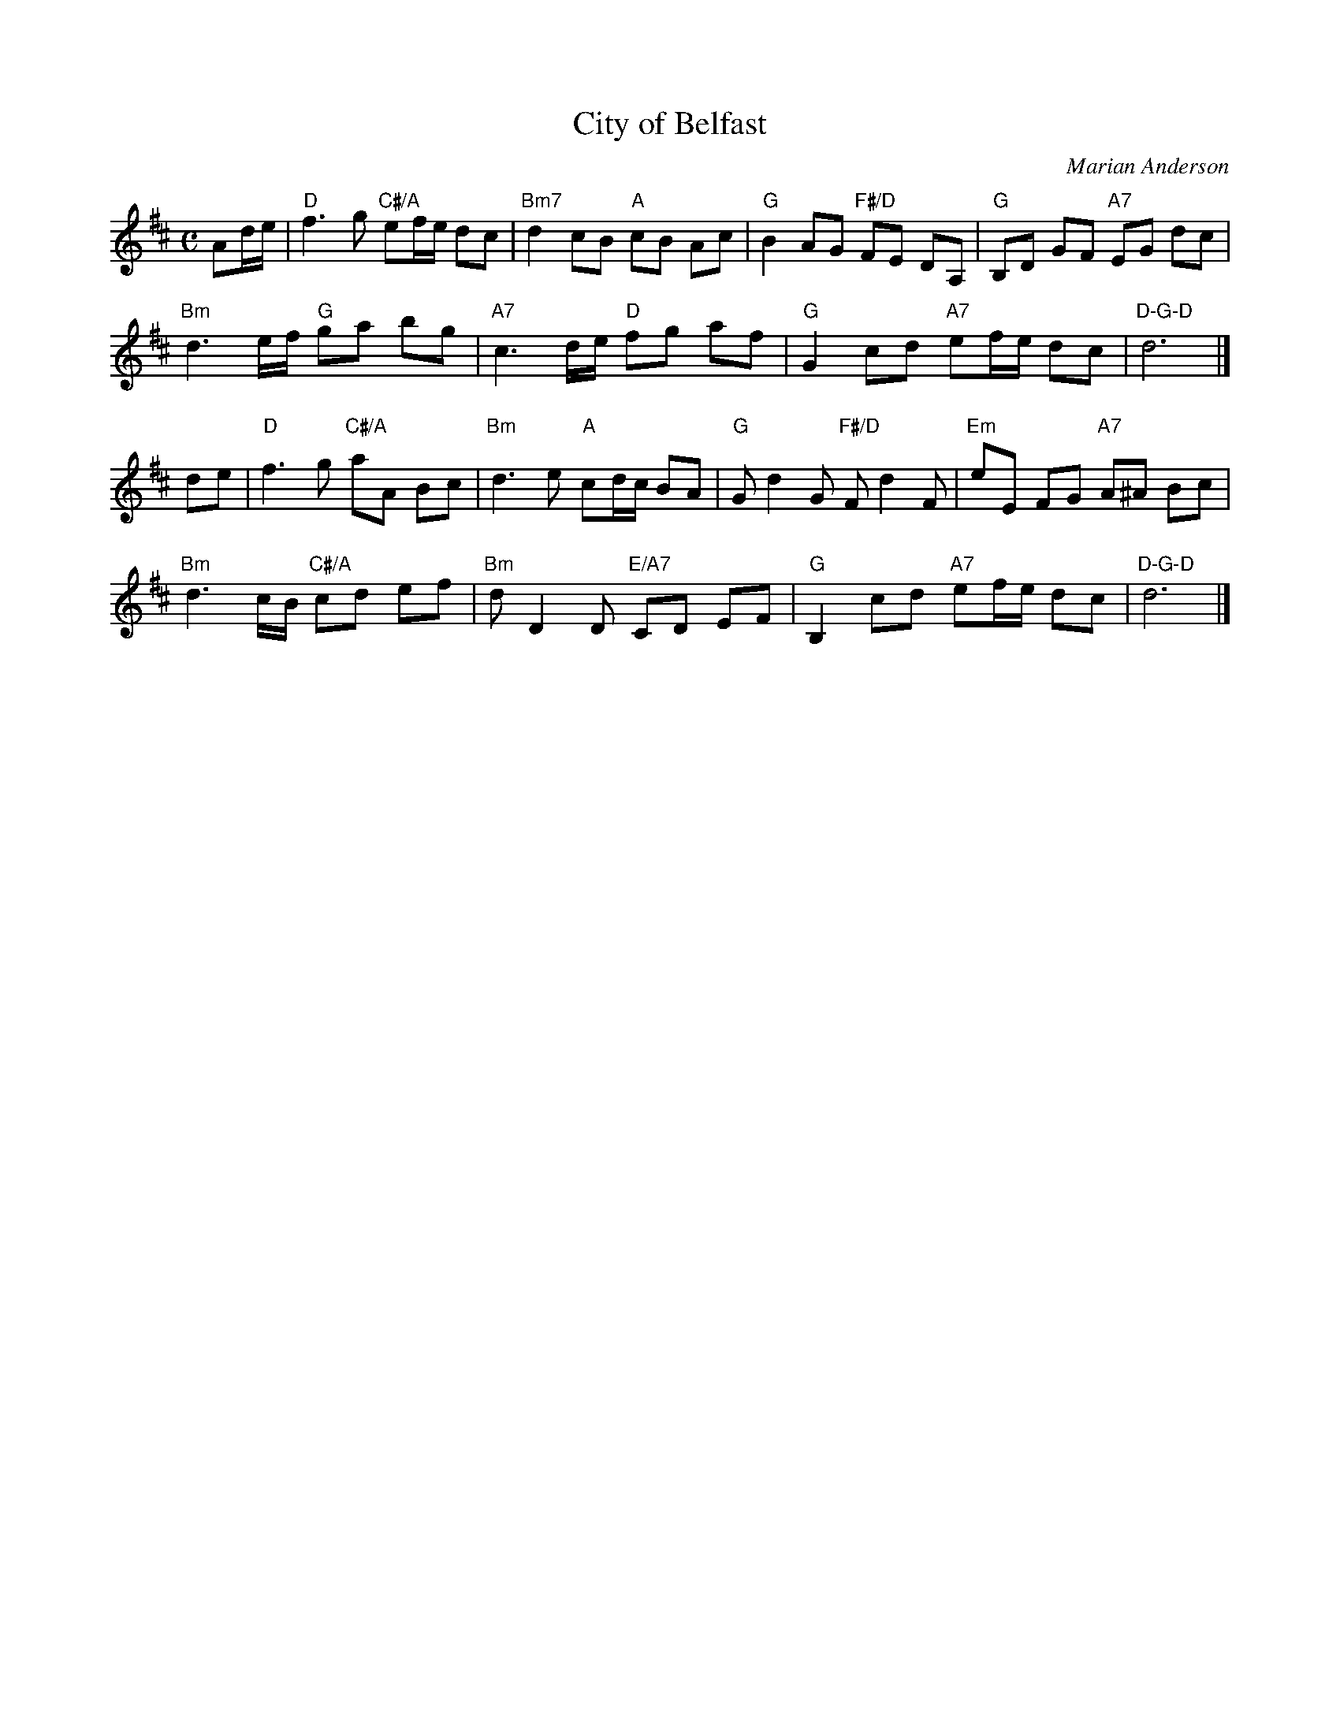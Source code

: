 X: 4806
T: City of Belfast
C: Marian Anderson
N: Tune for the dance by the same name.
R: air
Z: 2011, 2015 John Chambers <jc:trillian.mit.edu> (from earlier transcription simpler chords)
M: C
L: 1/8
K: D
Ad/e/ |\
"D"f3 g "C#/A"ef/e/ dc | "Bm7"d2 cB "A"cB Ac |\
"G"B2 AG "F#/D"FE DA, | "G"B,D GF "A7"EG dc |
"Bm"d3 e/f/ "G"ga bg | "A7"c3 d/e/ "D"fg af |\
"G"G2 cd "A7"ef/e/ dc | "D-G-D"d6 |]
de |\
"D"f3 g "C#/A"aA Bc | "Bm"d3 e "A"cd/c/ BA |\
"G"Gd2G "F#/D"Fd2F | "Em"eE FG "A7"A^A Bc |
"Bm"d3 c/B/ "C#/A"cd ef | "Bm"dD2D "E/A7"CD EF |\
"G"B,2 cd "A7"ef/e/ dc | "D-G-D"d6 |]
